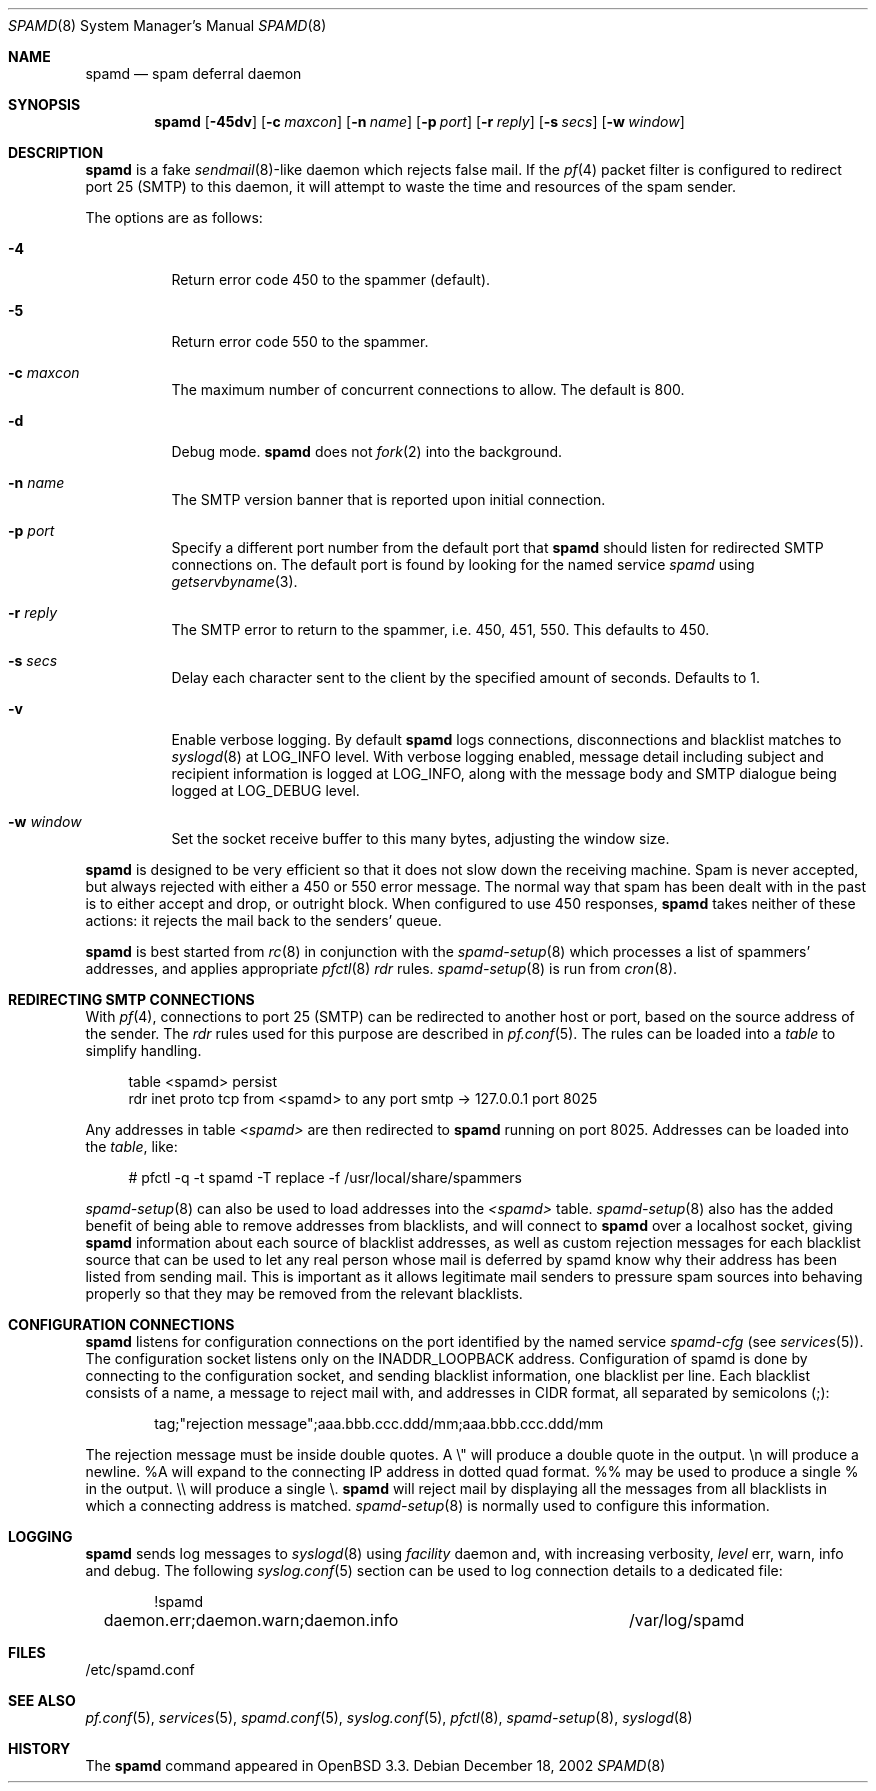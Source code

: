 .\"	$OpenBSD: spamd.8,v 1.41 2003/10/23 08:33:22 jmc Exp $
.\"
.\" Copyright (c) 2002 Theo de Raadt.  All rights reserved.
.\"
.\" Redistribution and use in source and binary forms, with or without
.\" modification, are permitted provided that the following conditions
.\" are met:
.\" 1. Redistributions of source code must retain the above copyright
.\"    notice, this list of conditions and the following disclaimer.
.\" 2. Redistributions in binary form must reproduce the above copyright
.\"    notice, this list of conditions and the following disclaimer in the
.\"    documentation and/or other materials provided with the distribution.
.\"
.\" THIS SOFTWARE IS PROVIDED BY THE AUTHOR ``AS IS'' AND ANY EXPRESS OR
.\" IMPLIED WARRANTIES, INCLUDING, BUT NOT LIMITED TO, THE IMPLIED WARRANTIES
.\" OF MERCHANTABILITY AND FITNESS FOR A PARTICULAR PURPOSE ARE DISCLAIMED.
.\" IN NO EVENT SHALL THE AUTHOR BE LIABLE FOR ANY DIRECT, INDIRECT,
.\" INCIDENTAL, SPECIAL, EXEMPLARY, OR CONSEQUENTIAL DAMAGES (INCLUDING, BUT
.\" NOT LIMITED TO, PROCUREMENT OF SUBSTITUTE GOODS OR SERVICES; LOSS OF USE,
.\" DATA, OR PROFITS; OR BUSINESS INTERRUPTION) HOWEVER CAUSED AND ON ANY
.\" THEORY OF LIABILITY, WHETHER IN CONTRACT, STRICT LIABILITY, OR TORT
.\" (INCLUDING NEGLIGENCE OR OTHERWISE) ARISING IN ANY WAY OUT OF THE USE OF
.\" THIS SOFTWARE, EVEN IF ADVISED OF THE POSSIBILITY OF SUCH DAMAGE.
.\"
.Dd December 18, 2002
.Dt SPAMD 8
.Os
.Sh NAME
.Nm spamd
.Nd spam deferral daemon
.Sh SYNOPSIS
.Nm spamd
.Bk -words
.Op Fl 45dv
.Op Fl c Ar maxcon
.Op Fl n Ar name
.Op Fl p Ar port
.Op Fl r Ar reply
.Op Fl s Ar secs
.Op Fl w Ar window
.Ek
.Sh DESCRIPTION
.Nm
is a fake
.Xr sendmail 8 Ns -like
daemon which rejects false mail.
If the
.Xr pf 4
packet filter is configured to redirect port 25 (SMTP) to this daemon,
it will attempt to waste the time and resources of the spam sender.
.Pp
The options are as follows:
.Bl -tag -width Ds
.It Fl 4
Return error code 450 to the spammer (default).
.It Fl 5
Return error code 550 to the spammer.
.It Fl c Ar maxcon
The maximum number of concurrent connections to allow.
The default is 800.
.It Fl d
Debug mode.
.Nm
does not
.Xr fork 2
into the background.
.It Fl n Ar name
The SMTP version banner that is reported upon initial connection.
.It Fl p Ar port
Specify a different port number from the default port that
.Nm
should listen for redirected SMTP connections on.
The default port is found by looking for the named service
.Em spamd
using
.Xr getservbyname 3 .
.It Fl r Ar reply
The SMTP error to return to the spammer, i.e. 450, 451, 550.
This defaults to 450.
.It Fl s Ar secs
Delay each character sent to the client by the specified
amount of seconds.
Defaults to 1.
.It Fl v
Enable verbose logging.
By default
.Nm
logs connections, disconnections and blacklist matches to
.Xr syslogd 8
at
.Dv LOG_INFO
level.
With verbose logging enabled, message detail
including subject and recipient information is logged at
.Dv LOG_INFO ,
along with the message body and SMTP dialogue being logged at
.Dv LOG_DEBUG
level.
.It Fl w Ar window
Set the socket receive buffer to this many bytes, adjusting the window size.
.El
.Pp
.Nm
is designed to be very efficient so that it does not slow down the
receiving machine.
Spam is never accepted, but always rejected with either a 450 or 550
error message.
The normal way that spam has been dealt with in the past is to either
accept and drop, or outright block.
When configured to use 450 responses,
.Nm
takes neither of these actions: it rejects the mail back to the senders'
queue.
.Pp
.Nm
is best started from
.Xr rc 8
in conjunction with the
.Xr spamd-setup 8
which processes a list of spammers' addresses, and applies appropriate
.Xr pfctl 8
.Em rdr
rules.
.Xr spamd-setup 8
is run from
.Xr cron 8 .
.Sh REDIRECTING SMTP CONNECTIONS
With
.Xr pf 4 ,
connections to port 25 (SMTP) can be redirected to another host or port,
based on the source address of the sender.
The
.Em rdr
rules used for this purpose are described in
.Xr pf.conf 5 .
The rules can be loaded into a
.Em table
to simplify handling.
.Bd -literal -offset 4n
table <spamd> persist
rdr inet proto tcp from <spamd> to any port smtp -> 127.0.0.1 port 8025
.Ed
.Pp
Any addresses in table
.Em <spamd>
are then redirected to
.Nm
running on port 8025.
Addresses can be loaded into the
.Em table ,
like:
.Bd -literal -offset 4n
# pfctl -q -t spamd -T replace -f /usr/local/share/spammers
.Ed
.Pp
.Xr spamd-setup 8
can also be used to load addresses into the
.Em <spamd>
table.
.Xr spamd-setup 8
also has the added benefit of being able to remove addresses from
blacklists, and will connect to
.Nm
over a localhost socket, giving
.Nm
information about each source of blacklist addresses, as well as custom
rejection messages for each blacklist source
that can be used to let any real person whose mail
is deferred by spamd know why their address has been listed
from sending mail.
This is important as it allows legitimate mail
senders to pressure spam sources into behaving properly so that they
may be removed from the relevant blacklists.
.Sh CONFIGURATION CONNECTIONS
.Nm
listens for configuration connections on the port identified by the
named service
.Em spamd-cfg
(see
.Xr services 5 ) .
The configuration socket listens only on the INADDR_LOOPBACK
address.
Configuration of spamd is done by connecting to the configuration
socket, and sending blacklist information, one blacklist per line.
Each blacklist consists of a name, a message to reject mail
with, and addresses in CIDR format, all separated by semicolons (;):
.Bd -literal -offset indent
tag;"rejection message";aaa.bbb.ccc.ddd/mm;aaa.bbb.ccc.ddd/mm
.Ed
.Pp
The rejection message must be inside double quotes.
A \e" will produce a double quote in the output.
\en will produce a newline.
%A will expand to the connecting IP address in dotted quad format.
%% may be used to produce a single % in the output.
\e\e will produce a single \e.
.Nm
will reject mail by displaying all the messages from all blacklists in which
a connecting address is matched.
.Xr spamd-setup 8
is normally used to configure this information.
.Sh LOGGING
.Nm
sends log messages to
.Xr syslogd 8
using
.Em facility
daemon and, with increasing verbosity,
.Em level
err, warn, info and debug.
The following
.Xr syslog.conf 5
section can be used to log connection details to a dedicated file:
.Bd -literal -offset indent
!spamd
daemon.err;daemon.warn;daemon.info	/var/log/spamd
.Ed
.Sh FILES
/etc/spamd.conf
.Sh SEE ALSO
.Xr pf.conf 5 ,
.Xr services 5 ,
.Xr spamd.conf 5 ,
.Xr syslog.conf 5 ,
.Xr pfctl 8 ,
.Xr spamd-setup 8 ,
.Xr syslogd 8
.Sh HISTORY
The
.Nm
command
appeared in
.Ox 3.3 .
